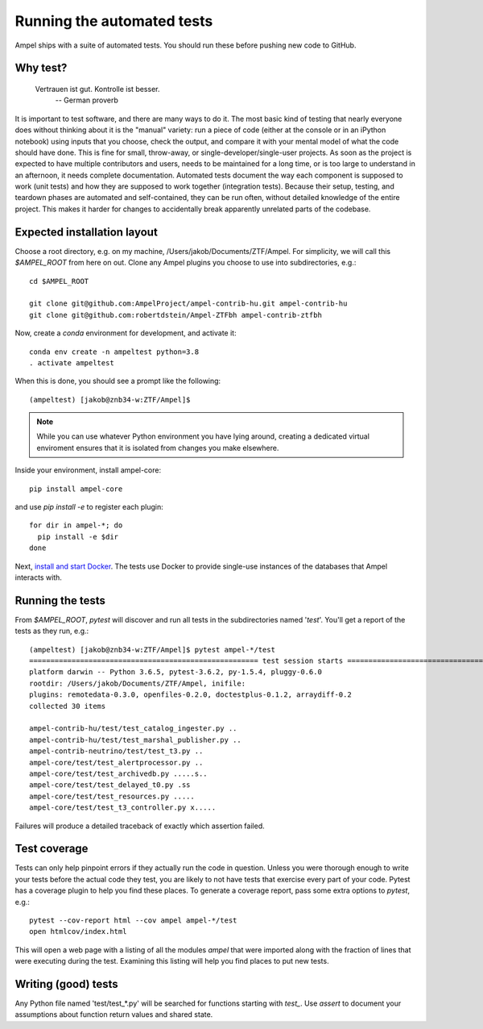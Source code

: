 
.. _testing:

Running the automated tests
===========================

Ampel ships with a suite of automated tests. You should run these before
pushing new code to GitHub.

Why test?
*********

  Vertrauen ist gut. Kontrolle ist besser.
    -- German proverb

It is important to test software, and there are many ways to do it. The most
basic kind of testing that nearly everyone does without thinking about it is
the "manual" variety: run a piece of code (either at the console or in an
iPython notebook) using inputs that you choose, check the output, and compare
it with your mental model of what the code should have done. This is fine for
small, throw-away, or single-developer/single-user projects. As soon as the
project is expected to have multiple contributors and users, needs to be
maintained for a long time, or is too large to understand in an afternoon, it
needs complete documentation. Automated tests document the way each component
is supposed to work (unit tests) and how they are supposed to work together
(integration tests). Because their setup, testing, and teardown phases are
automated and self-contained, they can be run often, without detailed knowledge
of the entire project. This makes it harder for changes to accidentally break
apparently unrelated parts of the codebase.

Expected installation layout
****************************

Choose a root directory, e.g. on my machine, /Users/jakob/Documents/ZTF/Ampel.
For simplicity, we will call this `$AMPEL_ROOT` from here on out. Clone any
Ampel plugins you choose to use into subdirectories, e.g.::
  
  cd $AMPEL_ROOT

  git clone git@github.com:AmpelProject/ampel-contrib-hu.git ampel-contrib-hu
  git clone git@github.com:robertdstein/Ampel-ZTFbh ampel-contrib-ztfbh

Now, create a `conda` environment for development, and activate it::
  
  conda env create -n ampeltest python=3.8
  . activate ampeltest

When this is done, you should see a prompt like the following::
  
  (ampeltest) [jakob@znb34-w:ZTF/Ampel]$

.. note:: While you can use whatever Python environment you have lying around,
   creating a dedicated virtual enviroment ensures that it is isolated from
   changes you make elsewhere.

Inside your environment, install ampel-core::

  pip install ampel-core

and use `pip install -e` to register each plugin::
  
  for dir in ampel-*; do
    pip install -e $dir
  done

Next, `install and start Docker <https://docs.docker.com/get-started/>`_. The
tests use Docker to provide single-use instances of the databases that Ampel
interacts with.

Running the tests
*****************

From `$AMPEL_ROOT`, `pytest` will discover and run all tests in the
subdirectories named '*test*'. You'll get a report of the tests as they run, e.g.::
  
  (ampeltest) [jakob@znb34-w:ZTF/Ampel]$ pytest ampel-*/test                                                         (07-02 16:01)
  ====================================================== test session starts ======================================================
  platform darwin -- Python 3.6.5, pytest-3.6.2, py-1.5.4, pluggy-0.6.0
  rootdir: /Users/jakob/Documents/ZTF/Ampel, inifile:
  plugins: remotedata-0.3.0, openfiles-0.2.0, doctestplus-0.1.2, arraydiff-0.2
  collected 30 items

  ampel-contrib-hu/test/test_catalog_ingester.py ..                                                                         [  6%]
  ampel-contrib-hu/test/test_marshal_publisher.py ..                                                                        [ 13%]
  ampel-contrib-neutrino/test/test_t3.py ..                                                                                 [ 20%]
  ampel-core/test/test_alertprocessor.py ..                                                                                 [ 26%]
  ampel-core/test/test_archivedb.py .....s..                                                                                [ 53%]
  ampel-core/test/test_delayed_t0.py .ss                                                                                    [ 63%]
  ampel-core/test/test_resources.py .....                                                                                   [ 80%]
  ampel-core/test/test_t3_controller.py x.....                                                                              [100%]

Failures will produce a detailed traceback of exactly which assertion failed.

Test coverage
*************

Tests can only help pinpoint errors if they actually run the code in question.
Unless you were thorough enough to write your tests before the actual code they
test, you are likely to not have tests that exercise every part of your code.
Pytest has a coverage plugin to help you find these places. To generate a
coverage report, pass some extra options to `pytest`, e.g.::
  
  pytest --cov-report html --cov ampel ampel-*/test
  open htmlcov/index.html

This will open a web page with a listing of all the modules `ampel` that were
imported along with the fraction of lines that were executing during the test.
Examining this listing will help you find places to put new tests.

Writing (good) tests
********************

Any Python file named 'test/test_*.py' will be searched for functions starting
with `test_`. Use `assert` to document your assumptions about function return
values and shared state.
